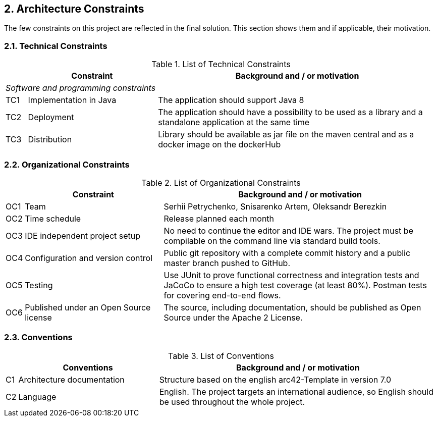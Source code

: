 == 2. Architecture Constraints

The few constraints on this project are reflected in the final solution. This section shows them and if applicable, their motivation.

=== 2.1. Technical Constraints

.List of Technical Constraints
[width="100%",cols="5%,30%,65%",options="headers"]
|===
| |Constraint |Background and / or motivation

3+^|_Software and programming constraints_

|TC1
|Implementation in Java
|The application should support Java 8

|TC2
|Deployment
|The application should have a possibility to be used as a library and a standalone application at the same time

|TC3
|Distribution
|Library should be available as jar file on the maven central and as a docker image on the dockerHub
|===

=== 2.2. Organizational Constraints

.List of Organizational Constraints
[width="100%",cols="1%,33%,66%",options="header",]
|===
| |Constraint |Background and / or motivation
|OC1 |Team |Serhii Petrychenko, Snisarenko Artem, Oleksandr Berezkin
|OC2 |Time schedule |Release planned each month
|OC3 |IDE independent project setup |No need to continue the editor and IDE wars. The project must be compilable on the command line via standard build tools.
|OC4 |Configuration and version control |Public git repository with a complete commit history and a public master branch pushed to GitHub.
|OC5 |Testing |Use JUnit to prove functional correctness and integration tests and JaCoCo to ensure a high test coverage (at least 80%). Postman tests for covering end-to-end flows.
|OC6 |Published under an Open Source license |The source, including documentation, should be published as Open Source under the Apache 2 License.
|===

=== 2.3. Conventions

.List of Conventions
[width="100%",cols="1%,33%,66%",options="header",]
|===
| |Conventions |Background and / or motivation
|C1 |Architecture documentation |Structure based on the english arc42-Template in version 7.0
|C2 |Language |English. The project targets an international audience, so English should be used throughout the whole project.
|===
